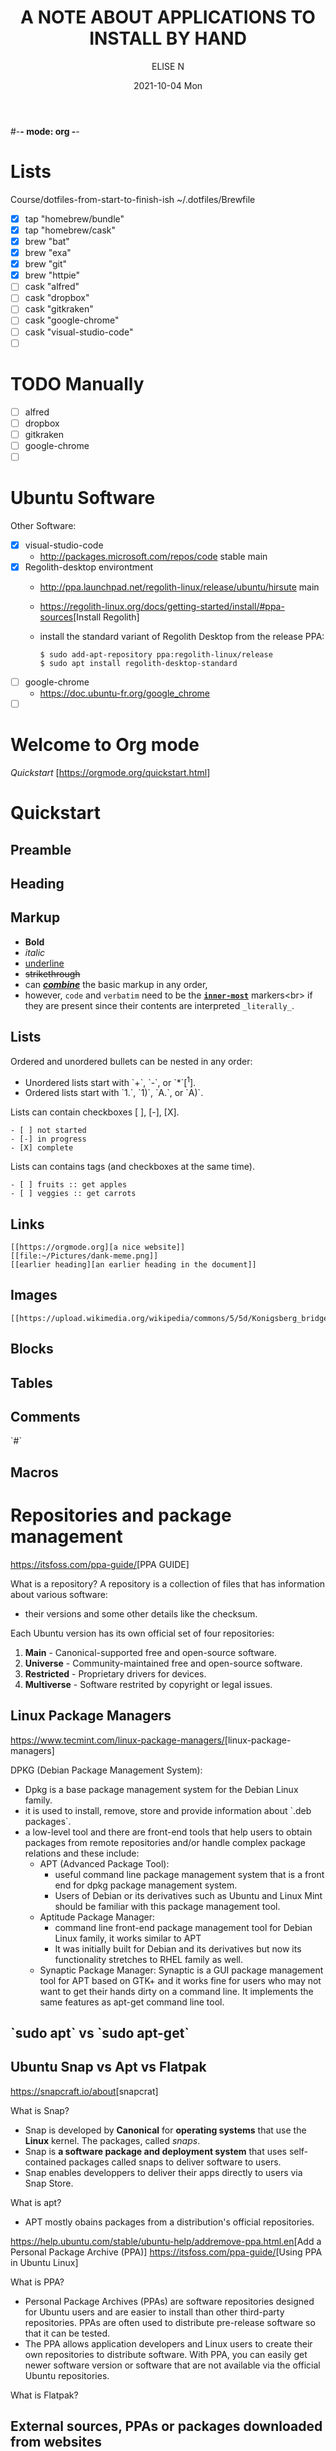 #-*- mode: org -*-
#+startup: showall
#+title: A NOTE ABOUT APPLICATIONS TO INSTALL BY HAND
#+author: ELISE N
#+date: 2021-10-04 Mon
#+seq_todo: TODO() | IN-PROGRESS() | WAINTING(w) | CANCELLED(c) | DONE(d)
#+options: toc:t

* Lists 
Course/dotfiles-from-start-to-finish-ish
~/.dotfiles/Brewfile
- [X] tap "homebrew/bundle"
- [X] tap "homebrew/cask"
- [X] brew "bat"
- [X] brew "exa"
- [X] brew "git"
- [X] brew "httpie"
- [ ] cask "alfred"
- [ ] cask "dropbox"
- [ ] cask "gitkraken"
- [ ] cask "google-chrome"
- [ ] cask "visual-studio-code"
- [ ]

* TODO Manually
- [ ] alfred
- [ ] dropbox
- [ ] gitkraken
- [ ] google-chrome
- [ ]

* Ubuntu Software
Other Software:
- [X] visual-studio-code
      + http://packages.microsoft.com/repos/code stable main
- [X] Regolith-desktop environtment
      + http://ppa.launchpad.net/regolith-linux/release/ubuntu/hirsute main
      + [[https://regolith-linux.org/docs/getting-started/install/#ppa-sources]][Install Regolith]
      + install the standard variant of Regolith Desktop from the release PPA:
        #+begin_src
        $ sudo add-apt-repository ppa:regolith-linux/release
        $ sudo apt install regolith-desktop-standard
        #+end_src
- [ ] google-chrome
      + [[https://doc.ubuntu-fr.org/google_chrome]]
- [ ] 

* Welcome to Org mode
[[Quickstart ]][https://orgmode.org/quickstart.html]

* Quickstart
** Preamble
** Heading
** Markup
- *Bold*
- /italic/
- _underline_
- +strikethrough+
- can _/*combine*/_ the basic markup in any order,
- however, ~code~ and =verbatim= need to be the *_~inner-most~_* markers<br>
  if they are present since their contents are interpreted =_literally_=.
** Lists
Ordered and unordered bullets can be nested in any order:
- Unordered lists start with `+`, `-`, or `*`[^1].
- Ordered lists start with `1.`, `1)`, `A.`, or `A)`.

Lists can contain checkboxes [ ], [-], [X].
#+begin_src
- [ ] not started
- [-] in progress
- [X] complete
#+end_src

Lists can contains tags (and checkboxes at the same time).
#+begin_src
- [ ] fruits :: get apples
- [ ] veggies :: get carrots
#+end_src
** Links
#+begin_src
[[https://orgmode.org][a nice website]]
[[file:~/Pictures/dank-meme.png]]
[[earlier heading][an earlier heading in the document]]
#+end_src
** Images
#+begin_src
[[https://upload.wikimedia.org/wikipedia/commons/5/5d/Konigsberg_bridges.png]]
#+end_src
** Blocks
** Tables
** Comments
`#`
** Macros

* Repositories and package management
[[https://itsfoss.com/ppa-guide/]][PPA GUIDE]

What is a repository?
A repository is a collection of files that has information about various software:
- their versions and some other details like the checksum.

Each Ubuntu version has its own official set of four repositories:
1. *Main* - Canonical-supported free and open-source software.
2. *Universe* - Community-maintained free and open-source software.
3. *Restricted* - Proprietary drivers for devices.
4. *Multiverse* - Software restrited by copyright or legal issues.

** Linux Package Managers
[[https://www.tecmint.com/linux-package-managers/]][linux-package-managers]

DPKG (Debian Package Management System):
- Dpkg is a base package management system for the Debian Linux family.
- it is used to install, remove, store and provide information about `.deb packages`.
- a low-level tool and there are front-end tools that help users to obtain packages from
  remote repositories and/or handle complex package relations and these include:
  + APT (Advanced Package Tool):
    + useful command line package management system that is a front end for dpkg package management system.
    + Users of Debian or its derivatives such as Ubuntu and Linux Mint should be familiar with this package management tool.
  + Aptitude Package Manager:
    + command line front-end package management tool for Debian Linux family, it works similar to APT 
    + It was initially built for Debian and its derivatives but now its functionality stretches to RHEL family as well.
  + Synaptic Package Manager:
    Synaptic is a GUI package management tool for APT based on GTK+ and
    it works fine for users who may not want to get their hands dirty on a command line.
    It implements the same features as apt-get command line tool.


** `sudo apt` vs `sudo apt-get`

** Ubuntu Snap vs Apt vs Flatpak

[[https://snapcraft.io/about]][snapcrat]

What is Snap?
- Snap is developed by *Canonical* for *operating systems* that use
  the *Linux* kernel. The packages, called /snaps/.
- Snap is *a software package and deployment system* that uses
  self-contained packages called snaps to deliver software to users.
- Snap enables developpers to deliver their apps directly to users via Snap Store.  

What is apt?
- APT mostly obains packages from a distribution's official repositories.

[[https://help.ubuntu.com/stable/ubuntu-help/addremove-ppa.html.en]][Add a Personal Package Archive (PPA)]
[[https://itsfoss.com/ppa-guide/]][Using PPA in Ubuntu Linux]

What is PPA?
- Personal Package Archives (PPAs) are software repositories designed for
  Ubuntu users and are easier to install than other third-party repositories.
  PPAs are often used to distribute pre-release software so that it can be tested. 
- The PPA allows application developers and Linux users to create their own repositories to distribute software.
  With PPA, you can easily get newer software version or software that are not available
  via the official Ubuntu repositories.

What is Flatpak?

** External sources, PPAs or packages downloaded from websites
[[https://askubuntu.com/questions/1179175/are-snap-and-flatpak-apps-safe-to-install-are-they-official-approved-or-test]][are snap and flatpak apps safe to install]
- Are Snap and Flatpak apps safe to install?
- Official repos for such:
  + Snaps have the https://snapcraft.io/ repo.
    This is run by Canonical, the same people that build Ubuntu.
  + Flatpaks have an official repo at https://flathub.org/ . 
    Flatpaks were developed by Redhat but I don't know if they manage the flathub repo or not.
- Stability, maintained by ?
- Update, upgrade?
- Run slowly or fast?
- Location? Where applications are stored by them?

* Via Ubutu Package manager
GNU/Linux Debian and Ubuntu based distributions

** How to install
#+begin_src
sudo updatedb
sudo apt-get update
apt search <package name>
apt show <package name>
apt list

sudo apt-get install <package name>
# or
sudo apt install <package name>
#+end_src

* Via Snap
[[https://snapcraft.io/code]]

E.g: Visual Studio Code is officially distributed as a Snap package in the Snap Store:

** How to install
#+begin_src
sudo snap install --classic code # or code-insiders
#+end_src

* Via PPA
Installing Visual Studio Code with `apt`

Download and install the `.deb package (64-bit)` from official software website:

** How to install
[[https://code.visualstudio.com/docs/setup/linux]][Visual Studio Code on Linux]
[[https://doc.ubuntu-fr.org/visual_studio_code]][Wiki ubuntu-fr | Installation | Visual Studio Code]
E.g: The easiest way to install Visual Studio Code for Debian/Ubuntu based distributions is to<br>
download and install the `.deb package (64-bit)`, either through the graphical software center<br>
if it's available,or through the command line with...

Installing the .deb package will automatically install the apt repository and<br>
signing key to enable auto-updating using the system's package manager.<br>
Alternatively, the repository and key can also be installed manually with the following script...

#+begin_src
pwd
# `~` : Home folder, current users home directory.
cd ~    # or `cd`
# Create a `src/` directory to store applications to install/uninstall/remove manually
mkdir ~/src/
cd ~/src/
#+end_src

#+begin_src
sudo apt install ./<file>.deb

# If you're on an older Linux distribution, you will need to run this instead:
# sudo dpkg -i <file>.deb
# sudo apt-get install -f # Install dependencies
#+end_src

* Via ISO installs

* Via `git clone` source code

* Footnotes:
[^1] `*` cannot be used to start a plain list if it is immediatly<br>
preceded by a newline because it will be interpreted as a heading.